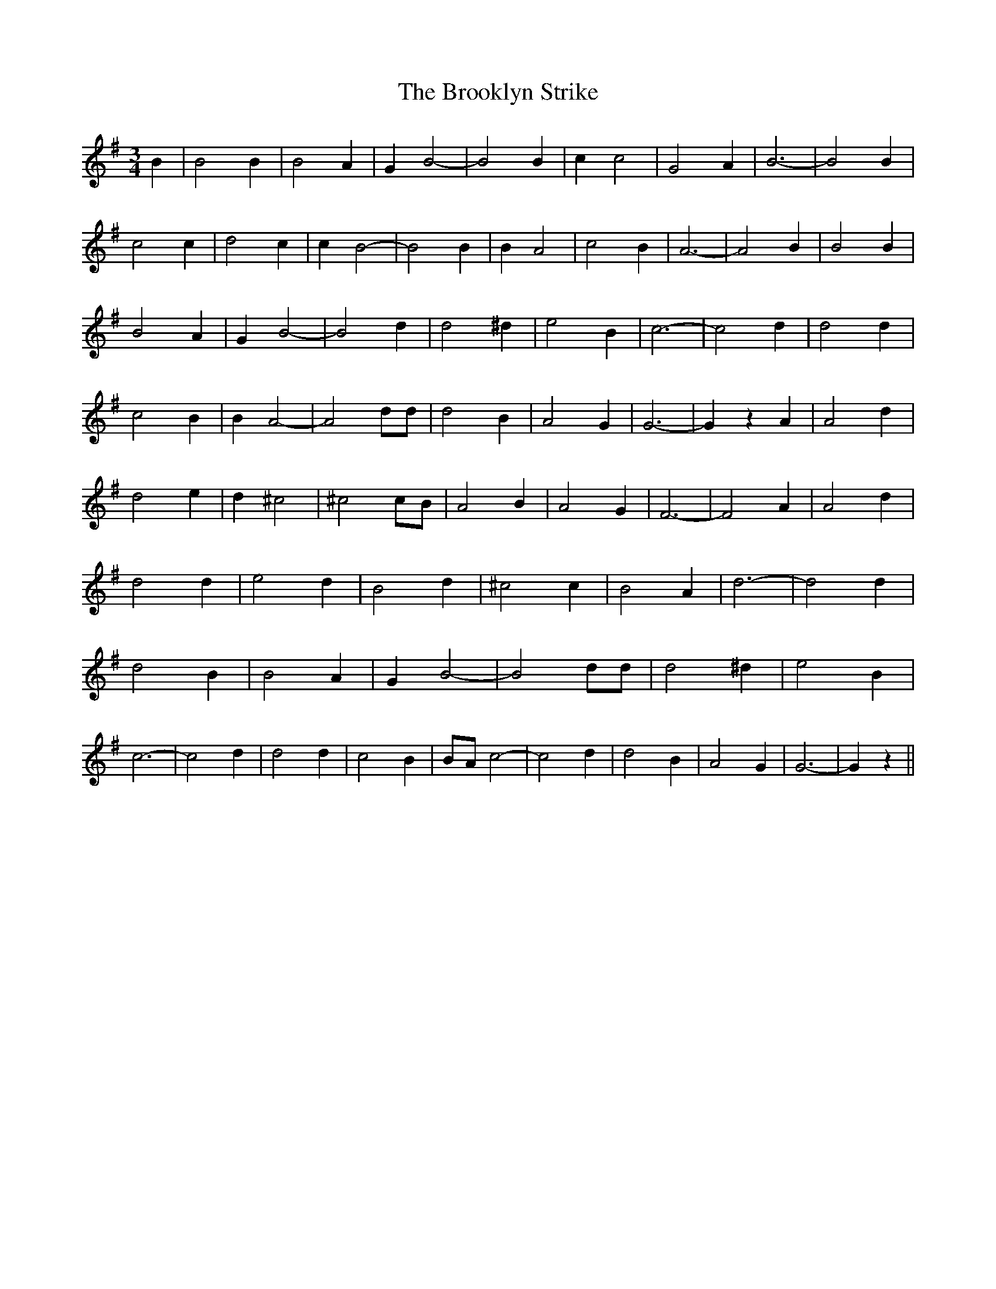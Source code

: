 % Generated more or less automatically by swtoabc by Erich Rickheit KSC
X:1
T:The Brooklyn Strike
M:3/4
L:1/2
K:G
 B/2| B B/2| B A/2| G/2 B-| B B/2| c/2 c| G A/2| B3/2-| B B/2| c c/2|\
 d c/2| c/2 B-| B B/2| B/2 A| c B/2| A3/2-| A B/2| B B/2| B A/2| G/2 B-|\
 B d/2| d ^d/2| e B/2| c3/2-| c d/2| d d/2| c B/2| B/2 A-| A d/4d/4|\
 d B/2| A G/2| G3/2-| G/2 z/2 A/2| A d/2| d e/2| d/2 ^c| ^cc/4-B/4|\
 A B/2| A G/2| F3/2-| F A/2| A d/2| d d/2| e d/2| B d/2| ^c c/2| B A/2|\
 d3/2-| d d/2| d B/2| B A/2| G/2 B-| B d/4d/4| d ^d/2| e B/2| c3/2-|\
 c d/2| d d/2| c B/2|B/4-A/4 c-| c d/2| d B/2| A G/2| G3/2-| G/2 z/2||\


